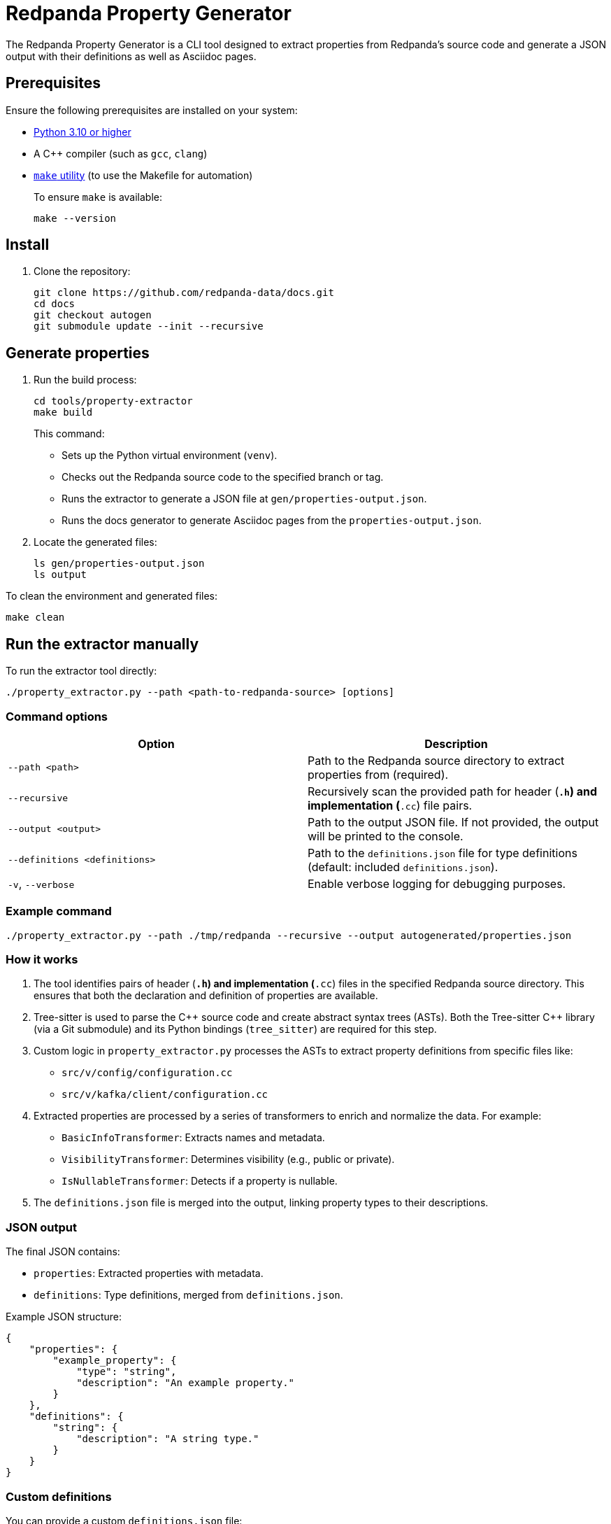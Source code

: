 = Redpanda Property Generator

The Redpanda Property Generator is a CLI tool designed to extract properties from Redpanda's source code and generate a JSON output with their definitions as well as Asciidoc pages.

== Prerequisites

Ensure the following prerequisites are installed on your system:

- https://www.python.org/downloads/[Python 3.10 or higher]
- A C++ compiler (such as `gcc`, `clang`)
- https://www.google.com/search?q=how+to+install+make[`make` utility] (to use the Makefile for automation)
+
To ensure `make` is available:
+
[,bash]
----
make --version
----

== Install

. Clone the repository:
+
[,bash]
----
git clone https://github.com/redpanda-data/docs.git
cd docs
git checkout autogen
git submodule update --init --recursive
----

== Generate properties

. Run the build process:
+
[,bash]
----
cd tools/property-extractor
make build
----
+
This command:
+
- Sets up the Python virtual environment (`venv`).
- Checks out the Redpanda source code to the specified branch or tag.
- Runs the extractor to generate a JSON file at `gen/properties-output.json`.
- Runs the docs generator to generate Asciidoc pages from the `properties-output.json`.

. Locate the generated files:
+
[,bash]
----
ls gen/properties-output.json
ls output
----

To clean the environment and generated files:

[,bash]
----
make clean
----

== Run the extractor manually

To run the extractor tool directly:

[,bash]
----
./property_extractor.py --path <path-to-redpanda-source> [options]
----

=== Command options

|===
| Option | Description

| `--path <path>`
| Path to the Redpanda source directory to extract properties from (required).
| `--recursive`
| Recursively scan the provided path for header (`*.h`) and implementation (`*.cc`) file pairs.
| `--output <output>`
| Path to the output JSON file. If not provided, the output will be printed to the console.
| `--definitions <definitions>`
| Path to the `definitions.json` file for type definitions (default: included `definitions.json`).
| `-v`, `--verbose`
| Enable verbose logging for debugging purposes.
|===

=== Example command

[,bash]
----
./property_extractor.py --path ./tmp/redpanda --recursive --output autogenerated/properties.json
----

=== How it works

. The tool identifies pairs of header (`*.h`) and implementation (`*.cc`) files in the specified Redpanda source directory. This ensures that both the declaration and definition of properties are available.

. Tree-sitter is used to parse the C{plus}{plus} source code and create abstract syntax trees (ASTs). Both the Tree-sitter C++ library (via a Git submodule) and its Python bindings (`tree_sitter`) are required for this step.

. Custom logic in `property_extractor.py` processes the ASTs to extract property definitions from specific files like:
+
- `src/v/config/configuration.cc`
- `src/v/kafka/client/configuration.cc`

. Extracted properties are processed by a series of transformers to enrich and normalize the data. For example:
+
- `BasicInfoTransformer`: Extracts names and metadata.
- `VisibilityTransformer`: Determines visibility (e.g., public or private).
- `IsNullableTransformer`: Detects if a property is nullable.

. The `definitions.json` file is merged into the output, linking property types to their descriptions.

=== JSON output

The final JSON contains:

- `properties`: Extracted properties with metadata.
- `definitions`: Type definitions, merged from `definitions.json`.

Example JSON structure:

[,json]
----
{
    "properties": {
        "example_property": {
            "type": "string",
            "description": "An example property."
        }
    },
    "definitions": {
        "string": {
            "description": "A string type."
        }
    }
}
----

=== Custom definitions

You can provide a custom `definitions.json` file:

[,bash]
----
./property_extractor.py --path ./tmp/redpanda --definitions custom-definitions.json --output autogenerated/custom-output.json
----

=== Debugging

Enable verbose logging to see detailed information:

[,bash]
----
./property_extractor.py --path ./tmp/redpanda --verbose
----

== Run the docs generator manually

. Make sure you have the `autogenerated/properties-output.json` file, relative to the `Makefile` location.

. Run the script:
+
[,bash]
----
python3 generate_docs.py
----

The script will process the JSON and generate AsciiDoc files in the `output/pages/` directory.

=== Output files

The following files will be generated:

- Broker Properties: `output/pages/broker-properties.adoc`
- Cluster Properties: `output/pages/cluster-properties.adoc`
- Object Storage Properties: `output/pages/object-storage-properties.adoc`
- Deprecated Properties: `output/pages/deprecated/partials/deprecated-properties.adoc`

=== Error reports

If the script encounters issues, it will generate error files in the `output/error/` directory:

- `empty_description.txt`: Properties without descriptions.
- `empty_type.txt`: Properties without types.
- `max_without_min.txt`: Properties with a maximum value but no minimum.
- `min_without_max.txt`: Properties with a minimum value but no maximum.

The console output will summarize the errors and property statistics.

=== How it works

. Input parsing:
   - The script loads the JSON file from the `autogenerated/` directory.
   - Properties are categorized into groups based on their `defined_in` field or specific naming conventions such as the `cloud_` prefix.

. Validation:
   - Validates fields like `description`, `type`, `maximum`, and `minimum`.
   - Identifies missing or inconsistent data and logs these to error files.

. Documentation generation:
   - Creates AsciiDoc files with categorized properties, including metadata such as type, default value, visibility, and restart requirements.
   - Appends appropriate titles, introductions, and formatting for each group.

. Error reporting: Generates error reports for easy debugging and correction of the input JSON.

